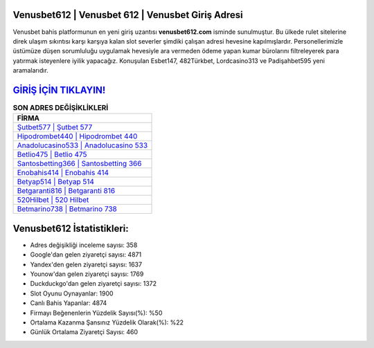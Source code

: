 ﻿Venusbet612 | Venusbet 612 | Venusbet Giriş Adresi
===================================

.. image:: images/venusbet-giris.jpg
   :width: 600
   
Venusbet bahis platformunun en yeni giriş uzantısı **venusbet612.com** isminde sunulmuştur. Bu ülkede rulet sitelerine direk ulaşım sıkıntısı karşı karşıya kalan slot severler şimdiki çalışan adresi hevesine kapılmışlardır. Personellerimizle üstümüze düşen sorumluluğu uygulamak hevesiyle ara vermeden ödeme yapan kumar bürolarını filtreleyerek para yatırmak isteyenlere iyilik yapacağız. Konuşulan Esbet147, 482Türkbet, Lordcasino313 ve Padişahbet595 yeni aramalarıdır.

`GİRİŞ İÇİN TIKLAYIN! <https://uclck.me/gonow>`_
==============

.. list-table:: **SON ADRES DEĞİŞİKLİKLERİ**
   :widths: 100
   :header-rows: 1

   * - FİRMA
   * - `Şutbet577 | Şutbet 577 <sutbet577-sutbet-577-sutbet-giris-adresi.html>`_
   * - `Hipodrombet440 | Hipodrombet 440 <hipodrombet440-hipodrombet-440-hipodrombet-giris-adresi.html>`_
   * - `Anadolucasino533 | Anadolucasino 533 <anadolucasino533-anadolucasino-533-anadolucasino-giris-adresi.html>`_	 
   * - `Betlio475 | Betlio 475 <betlio475-betlio-475-betlio-giris-adresi.html>`_	 
   * - `Santosbetting366 | Santosbetting 366 <santosbetting366-santosbetting-366-santosbetting-giris-adresi.html>`_ 
   * - `Enobahis414 | Enobahis 414 <enobahis414-enobahis-414-enobahis-giris-adresi.html>`_
   * - `Betyap514 | Betyap 514 <betyap514-betyap-514-betyap-giris-adresi.html>`_	 
   * - `Betgaranti816 | Betgaranti 816 <betgaranti816-betgaranti-816-betgaranti-giris-adresi.html>`_
   * - `520Hilbet | 520 Hilbet <520hilbet-520-hilbet-hilbet-giris-adresi.html>`_
   * - `Betmarino738 | Betmarino 738 <betmarino738-betmarino-738-betmarino-giris-adresi.html>`_
	 
Venusbet612 İstatistikleri:
===================================	 
* Adres değişikliği inceleme sayısı: 358
* Google'dan gelen ziyaretçi sayısı: 4871
* Yandex'den gelen ziyaretçi sayısı: 1637
* Younow'dan gelen ziyaretçi sayısı: 1769
* Duckduckgo'dan gelen ziyaretçi sayısı: 1372
* Slot Oyunu Oynayanlar: 1900
* Canlı Bahis Yapanlar: 4874
* Firmayı Beğenenlerin Yüzdelik Sayısı(%): %50
* Ortalama Kazanma Şansınız Yüzdelik Olarak(%): %22
* Günlük Ortalama Ziyaretçi Sayısı: 460
